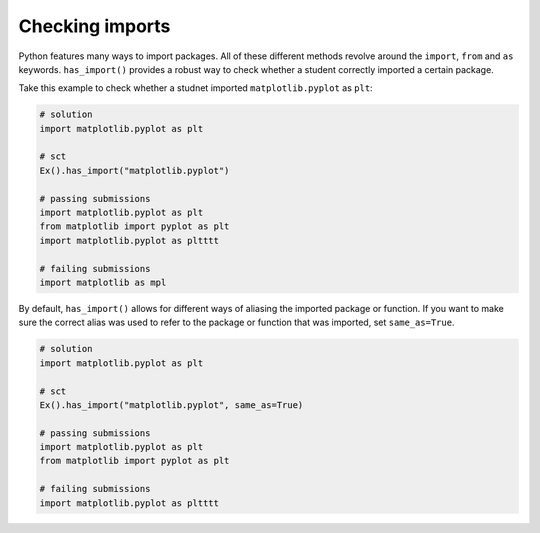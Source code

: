 Checking imports
----------------

Python features many ways to import packages. All of these different methods revolve around the ``import``, ``from`` and ``as`` keywords.
``has_import()`` provides a robust way to check whether a student correctly imported a certain package.

Take this example to check whether a studnet imported ``matplotlib.pyplot`` as ``plt``:

.. code::

    # solution
    import matplotlib.pyplot as plt

    # sct
    Ex().has_import("matplotlib.pyplot")

    # passing submissions
    import matplotlib.pyplot as plt
    from matplotlib import pyplot as plt
    import matplotlib.pyplot as pltttt

    # failing submissions
    import matplotlib as mpl

By default, ``has_import()`` allows for different ways of aliasing the imported package or function. If you want to make sure the correct alias was used to refer to the package or function that was imported, set ``same_as=True``.

.. code::

    # solution
    import matplotlib.pyplot as plt

    # sct
    Ex().has_import("matplotlib.pyplot", same_as=True)

    # passing submissions
    import matplotlib.pyplot as plt
    from matplotlib import pyplot as plt

    # failing submissions
    import matplotlib.pyplot as pltttt
